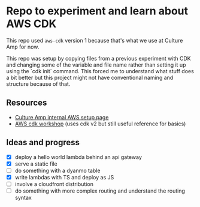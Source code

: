 * Repo to experiment and learn about AWS CDK
This repo used ~aws-cdk~ version 1 because that's what we use at Culture Amp for now.

This repo was setup by copying files from a previous experiment with CDK and changing some of the variable and file name rather than setting it up using the `cdk init` command. This forced me to understand what stuff does a bit better but this project might not have conventional naming and structure because of that.

** Resources
- [[https://cultureamp.atlassian.net/wiki/spaces/SEC/pages/2744649490/AWS+SSO+Okta+-+User+Guides][Culture Amp internal AWS setup page]]
- [[https://cdkworkshop.com/20-typescript.html][AWS cdk workshop]] (uses cdk v2 but still useful reference for basics)

** Ideas and progress
- [X] deploy a hello world lambda behind an api gateway
- [X] serve a static file
- [ ] do something with a dyanmo table
- [X] write lambdas with TS and deploy as JS
- [ ] involve a cloudfront distribution
- [ ] do something with more complex routing and understand the routing syntax

